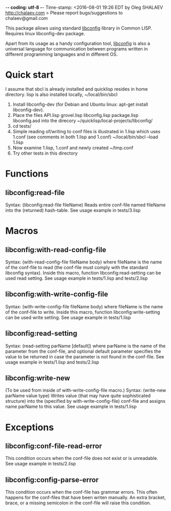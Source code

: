   -*- coding: utf-8 -*-
Time-stamp: <2016-08-01 19:26 EDT by Oleg SHALAEV http://chalaev.com >
Please report bugs/suggestions to chalaev@gmail.com

This package allows using standard [[http://www.hyperrealm.com/libconfig/][libconfig]] library in Common LISP.
Requires linux libconfig-dev package.

Apart from its usage as a handy configuration tool, [[http://www.hyperrealm.com/libconfig/][libconfig]] is also a universal language for communication between programs written in different programming
languages and in different OS.

* Quick start
I assume that sbcl is already installed and quicklisp resides in home directory.
lisp is also installed locally, ~/local/bin/sbcl

1. Install libconfig-dev (for Debian and Ubuntu linux: apt-get install libconfig-dev).
2. Place the files
   API.lisp grovel.lisp libconfig.lisp package.lisp libconfig.asd
   into the direcory ~/quicklisp/local-projects/libconfig/
3. cd tests/
4. Simple reading of/writing to conf files is illustrated in 1.lisp which uses 1.conf
   (see comments in both 1.lisp and 1.conf)
   ~/local/bin/sbcl --load 1.lisp
5. Now examine 1.lisp, 1.conf and newly created ~/tmp.conf
6. Try other tests in this directory

* Functions
** libconfig:read-file
Syntax: (libconfig:read-file fileName)
Reads entire conf-file named fileName into the (returned) hash-table.
See usage example in tests/3.lisp
* Macros
** libconfig:with-read-config-file
Syntax: (with-read-config-file fileName body)
where fileName is the name of the conf-file to read (the conf-file must comply with the standard libconfig syntax).
Inside this macro, function libconfig:read-setting can be used read setting.
See usage example in tests/1.lisp and tests/2.lisp
** libconfig:with-write-config-file
Syntax: (with-write-config-file fileName body)
where fileName is the name of the conf-file to write.
Inside this macro, function libconfig:write-setting can be used write setting.
See usage example in tests/1.lisp
** libconfig:read-setting
Syntax: (read-setting parName [default])
where parName is the name of the parameter from the conf-file,
and optional default parameter specifies the value to be returned in case the
parameter is not found in the conf-file.
See usage example in tests/1.lisp and tests/2.lisp
** libconfig:write-new
(To be used from inside of with-write-config-file macro.)
Syntax: (write-new parName value type)
Writes value (that may have quite sophisticated structure)
into the (specified by with-write-config-file) conf-file and
assigns name parName to this value.
See usage example in tests/1.lisp

* Exceptions
** libconfig:conf-file-read-error
This condition occurs when the conf-file does not exist or is unreadable.
See usage example in tests/2.lisp

** libconfig:config-parse-error
This condition occurs when the conf-file has grammar errors.
This often happens for the conf-files that have been writen manually.
An extra bracket, brace, or a missing semicolon in the conf-file will raise this condition.
